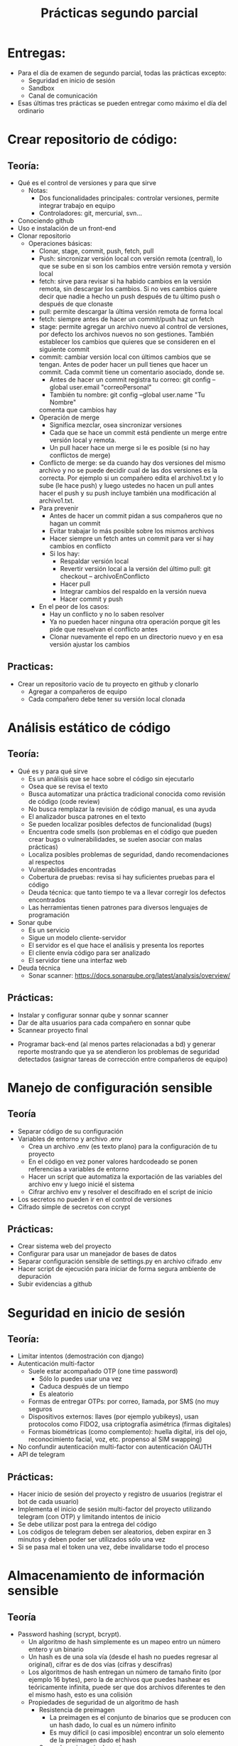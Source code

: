 #+title: Prácticas segundo parcial

* Entregas:
- Para el día de examen de segundo parcial, todas las prácticas
  excepto:
  + Seguridad en inicio de sesión
  + Sandbox
  + Canal de comunicación
- Esas últimas tres prácticas se pueden entregar como máximo el día
  del ordinario

* Crear repositorio de código:
** Teoría:
	- Qué es el control de versiones y para que sirve
	  + Notas:
	    * Dos funcionalidades principales: controlar versiones,
              permite integrar trabajo en equipo
	    * Controladores: git, mercurial, svn...  
	- Conociendo github
	- Uso e instalación de un front-end
	- Clonar repositorio
        - Operaciones básicas:
          + Clonar, stage, commit, push, fetch, pull
          + Push: sincronizar versión local con versión remota
            (central), lo que se sube en si son los cambios entre
            versión remota y versión local
          + fetch: sirve para revisar si ha habido cambios en la
            versión remota, sin descargar los cambios. Si no ves
            cambios quiere decir que nadie a hecho un push después de
            tu último push o después de que clonaste
          + pull: permite descargar la última versión remota de forma
            local
          + fetch:  siempre antes de hacer un commit/push haz un fetch
          + stage: permite agregar un archivo nuevo al control de
            versiones, por defecto los archivos nuevos no son
            gestiones. También establecer los cambios que quieres que
            se consideren en el siguiente commit
          + commit: cambiar versión local con últimos cambios que se
            tengan. Antes de poder hacer un pull tienes que hacer un
            commit. Cada commit tiene un comentario asociado, donde
            se.
            * Antes de hacer un commit registra tu correo:
              git config --global user.email "correoPersonal"
            * También tu nombre:
              git config --global user.name "Tu Nombre"
            comenta que cambios hay
          + Operación de merge
            * Significa mezclar, osea sincronizar versiones
            * Cada que se hace un commit está pendiente un merge entre
              versión local y remota.
            * Un pull hacer hace un merge si le es posible (si no hay conflictos de merge) 
          + Conflicto de merge: se da cuando hay dos versiones del mismo
            archivo y no se puede decidir cual de las dos versiones es
            la correcta. Por ejemplo si un compañero edita el
            archivo1.txt y lo sube (le hace push) y luego ustedes no
            hacen un pull antes hacer el push y su push incluye también
            una modificación al archivo1.txt.
          + Para prevenir
            * Antes de hacer un commit pidan a sus compañeros que no
              hagan un commit
            * Evitar trabajar lo más posible sobre los mismos archivos
            * Hacer siempre un fetch antes un commit para ver si hay cambios en conflicto
            * Si los hay:
              - Respaldar versión local
              - Revertir versión local a la versión del último pull:
                git checkout -- archivoEnConflicto
              - Hacer pull
              - Integrar cambios del respaldo en la versión nueva
              - Hacer commit y push
          + En el peor de los casos:
            * Hay un conflicto y no lo saben resolver
            * Ya no pueden hacer ninguna otra operación porque git les
              pide que resuelvan el conflicto antes
            * Clonar nuevamente el repo en un directorio nuevo y en
              esa versión ajustar los cambios
** Practicas:     
	- Crear un repositorio vacío de tu proyecto en github y clonarlo
      - Agregar a compañeros de equipo
      - Cada compañero debe tener su versión local clonada
* Análisis estático de código
** Teoría:
        - Qué es y para qué sirve
          + Es un análisis que se hace sobre el código sin ejecutarlo
          + Osea que se revisa el texto
          + Busca automatizar una práctica tradicional conocida como
            revisión de código (code review)
          + No busca remplazar la revisión de código manual, es una
            ayuda
          + El analizador busca patrones en el texto
          + Se pueden localizar posibles defectos de funcionalidad (bugs)
          + Encuentra code smells (son problemas en el código que pueden crear bugs o vulnerabilidades, se suelen asociar con malas prácticas)
          + Localiza posibles problemas de seguridad, dando recomendaciones al respectos
          + Vulnerabilidades encontradas
          + Cobertura de pruebas: revisa si hay suficientes pruebas para el código
          + Deuda técnica: que tanto tiempo te va a llevar corregir
            los defectos encontrados
          + Las herramientas tienen patrones para diversos lenguajes
            de programación
        - Sonar qube
          - Es un servicio
          - Sigue un modelo cliente-servidor
          - El servidor es el que hace el análisis y presenta los reportes
          - El cliente envía código para ser analizado
          - El servidor tiene una interfaz web
        - Deuda técnica
          - Sonar scanner: https://docs.sonarqube.org/latest/analysis/overview/
** Prácticas:
      - Instalar y configurar sonnar qube y sonnar scanner
      - Dar de alta usuarios para cada compañero en sonnar qube
      - Scannear proyecto final
	- Programar back-end (al menos partes relacionadas a bd) y
          generar reporte mostrando que ya se atendieron los problemas
          de seguridad detectados (asignar tareas de corrección entre
          compañeros de equipo)

* Manejo de configuración sensible
** Teoría
   - Separar código de su configuración
   - Variables de entorno y archivo .env
     + Crea un archivo .env (es texto plano) para la configuración de tu proyecto
     + En el código en vez poner valores hardcodeado se ponen
       referencias a variables de entorno
     + Hacer un script que automatiza la exportación de las variables
       del archivo env y luego inicié el sistema
     + Cifrar archivo env y resolver el descifrado en el script de inicio
   - Los secretos no pueden ir en el control de versiones
   - Cifrado simple de secretos con ccrypt
** Prácticas:
    - Crear sistema web del proyecto
    - Configurar para usar un manejador de bases de datos
    - Separar configuración sensible de settings.py en archivo cifrado
      .env
    - Hacer script de ejecución para iniciar de forma segura ambiente
      de depuración
    - Subir evidencias a github

* Seguridad en inicio de sesión
** Teoría:
     - Limitar intentos (demostración con django)
     - Autenticación multi-factor
       + Suele estar acompañado OTP (one time password)
         * Sólo lo puedes usar una vez
         * Caduca después de un tiempo
         * Es aleatorio
       + Formas de entregar OTPs: por correo, llamada, por SMS (no muy seguros
       + Dispositivos externos: llaves (por ejemplo yubikeys), usan
         protocolos como FIDO2, usa criptografía asimétrica (firmas digitales)
       + Formas biométricas (como complemento): huella digital, iris
         del ojo, reconocimiento facial, voz, etc.
         propenso al SIM swapping)
     - No confundir autenticación multi-factor con autenticación OAUTH 
     - API de telegram
** Prácticas:
     - Hacer inicio de sesión del proyecto y registro de usuarios (registrar el bot de cada usuario) 
     - Implementa el inicio de sesión multi-factor del proyecto
       utilizando telegram (con OTP) y limitando intentos de inicio
     - Se debe utilizar post para la entrega del código
     - Los códigos de telegram deben ser aleatorios, deben expirar en
       3 minutos y deben poder ser utilizados sólo una vez
     - Si se pasa mal el token una vez, debe invalidarse todo el proceso

* Almacenamiento de información sensible
** Teoría
   - Password hashing (scrypt, bcrypt).
     + Un algoritmo de hash simplemente es un mapeo entro un número
       entero y un binario
     + Un hash es de una sola vía (desde el hash no puedes regresar al
       original), cifrar es de dos vías (cifras y descifras)
     + Los algoritmos de hash entregan un número de tamaño finito (por
       ejemplo 16 bytes), pero la de archivos que puedes hashear es
       teóricamente infinita, puede ser que dos archivos diferentes te
       den el mismo hash, esto es una colisión  
     + Propiedades de seguridad de un algoritmo de hash
       * Resistencia de preimagen
         - La preimagen es el conjunto de binarios que se producen con
           un hash dado, lo cual es un número infinito
         - Es muy difícil (o casi imposible) encontrar un solo elemento
           de la preimagen dado el hash
       * Segunda resistencia de preimagen
         - Si tu tienes un ejemplo de hash y un ejemplo de preimagen,
           sigue siendo muy difícil o casi imposible, encontrar otro
           elemento de la pre-imagen. Protege del spoofing
       * Resistencia a colisiones
         - Qué tan probable es que haya colisiones
         - No porque la preimagen sea infinita quiere decir que sea
           probable que haya colisiones
         - Una forma de reforzar esta propiedad es con hashes más
           largos
     + Usos de un algoritmo de hash:
       * Revisiones de integridad
       * Almacenar información sensible, como contaseñas
         (password-hashing)
     + Password hashing
       * Se refiere a almacenar contraseñar a partir de su hash
       * Es una forma segura y conveniente (más conveniente que el
         cifrado porque no requiere proteger una llave)
       * Si tienes el hash no sabes directamente la contraseña
       * Siempre y cuando las contraseñas sean fuertes, protege la
         contraseña
       * Preocupan dos tipos de ataques:
         1. Ataques de fuerza bruta/diccionario
            - Formas de mitigar:
              * Contraseñas seguras (reforzar políticas)
              * Limitar intentos
         2. Tabla arcoiris (rainbow tables)
            - Se parte de que el atacante tiene los hashes
            - El atacante tiene también una base de datos con hashes
              asociados a contraseñas
            - Para para cracker simplemente se le pregunta a la bd si
              conoce el hash, regresando la contraseña correspondiente
            - hashcat es un ejemplo de herramienta para generar tablas
              arcoiris
            - Es una forma muy rápida de cracker contraseñas débiles
            - También evita tener el mismo hash para la misma contraseña de dos usuarios diferentes
            - Formas de mitigar:
              * Contraseñas seguras (reforzar políticas)
              * Usar un SALT, te protege aunque tengas una contraseña
                débil
              * Un SALT no protege de un ataque de fuerza bruta/diccionario
       * Cómo agregar password hashing a su sistema:
         + A mano
           - Usar directamente algoritmos de hashing, almacenar salt a mano y hashes
           - Ventaja: muy flexible, se puede hacer como sea
           - Desventajas: más complicado, más propenso a tener problemas de seguridad
         + A través del framework
           - Por ejemplo en Django esto se puede lograr con la app "auth"
           - https://docs.djangoproject.com/en/4.2/topics/auth/
           - Ventaja: más rápido y en general seguro (alguien ya auditó la seguridad)
           - Desventaja: menos flexible en general, hay que hacer las cosas como te dicte el framework, si quieres algo especial es más complicado
        
** Código de apoyo
#+begin_src python :session *py* :results output :exports both :tangled /tmp/test.py
  import crypt
  import os
  import base64

  password = 'patito'

  bytes_aleatorios = os.urandom(16)
  print(bytes_aleatorios)

  salt = base64.b64encode(bytes_aleatorios).decode('utf-8')
  print(salt)

  hasheado = crypt.crypt(password, '$6$' + salt) # esto es lo que se guarda
  print(hasheado)

  # loguear usuario 
  partes = hasheado.split('$')
  complemento = '$' + partes[1] + '$' + partes[2] # parte[1] el el algoritmo, parte[2] es el salt
  print(complemento)
  print(hasheado == crypt.crypt('patito', complemento))

#+end_src

#+RESULTS:
: b'\x91\xceg\xd6<k\xa8 0\xb6\xe9D]\xd4\xa4&'
: kc5n1jxrqCAwtulEXdSkJg==
: $6$kc5n1jxrqCAwtulE$yPpKD3GzJPuJGcUGkChOj/bTMc8QbJzYPCfZUCUSmv.yOcH5Y6153EKVqnVSVyYEN2TZ3IYQE8QmNvb3p/CE70
: $6$kc5n1jxrqCAwtulE
: True

** Prácticas
    - Hacer registro de usuarios, con políticas de creación de
      passwords (mínimo 10 carácteres, mayúsculas, minúsuclas,
      dígitos, al menos un carácter especial) e integrar Password
      hashing seguro (tiene salt y usa un algoritmo de hash seguro) en
      el registro y login de usuario. Se puede hacer la práctica de
      forma manual o utilizando las facilidades que les dé su
      framework de desarrollo
      
* Manejo seguro de sesiones web y cookies
** Sesiones
   - Establecer un tiempo de vida corto
   - Decidir si se quiere cerrar la sesión en cuanto se cierra el
     navegador
   - Asegurarse de que se destruya la sesión al hacer logout
     #+begin_src python :session *py* :results output :exports both :tangled /tmp/test.py
       # esto va en el settings.py
       SESSION_COOKIE_AGE = 3600 # 1 hora
       SESSION_EXPIRE_AT_BROWSER_CLOSE = True # se destruye la sesión si se cierra el navegador

       SESSION_COOKIE_SECURE = True # sólo en producción
       SESSION_COOKIE_SAMESITE = 'Strict'
     #+end_src
- Para logout:
  #+begin_src python :session *py* :results output :exports both :tangled /tmp/test.py
def logout(request):
    request.session['logueado'] = False
    request.session.flush() # borra la sesión
    return redirect('/enviar')        
  #+end_src
** Cookies
   - No permitir que se tenga acceso a ellas desde javascript (httponly)
   - No permitir que compartan (samesite, domain)
   - Sólo mandarlas a través de https (secure)
   - Hacer que caduquen:
     + Hasta que se cierra la pestaña
     + O por fecha
#+begin_src python :session *py* :results output :exports both :tangled /tmp/test.py
  # en una vista
    respuesta = HttpResponse('Hola mundo')
    respuesta.set_cookie('saludo', 'hola', max_age=None, samesite='Strict', secure=True,
                         httponly=True)
    return respuesta
#+end_src
- Más info:
  https://docs.djangoproject.com/en/4.2/ref/request-response/
** CSRF
:EjemploAtaque:
- Tienes una sesión abierta a tu app de banco, o una cookie de sesión
  que no ha expirado
- Ustedes reciben un corre (phising, spear phising), les dicen que
  depositen dinero a una cuenta que tu conoces (no es necesario pedir
  a una cuenta nueva desconocida)
- En el correo te facilitan algún sitio web, para hacer las cosas más
  rápido
- El sitio al que mandan se ve como el de una aplicación de confianza
  (la del banco, paypal, etc).
- Cuando la víctima manda la petición, se hace una petición extra
  hacía el sitio real, cambiando la información de transferencia
- Como se tiene una cookie de sesión hacía el banco, el banco
   establece que la petición es válida y hace la transferencia  
:end:
   - Lo que se quiere es evitar que nuestro servidor reciba datos de
     un origen diferente al nuestro
   - Cada vez que se entrega un formulario el servidor manda un
     token que también almacena, si la petición del usuario no tiene
     asociado un token valido la solicitud se rechaza

#+begin_src python :session *py* :results output :exports both :tangled /tmp/test.py

# en cualquier formulario
{% csrf_token %}  
#+end_src
   
** Práctica
   - Establece la configuración de sesiones de forma segura de acuerdo
     a lo visto (logout, settings). También establecer uso de tokens
     CSRF en los formularios
   - Asegurarse de que la cookie de sesión se maneja de forma segura 
   
* Sandbox con Docker
  - Sandbox: ambiente de ejecución limitado, si se vulnera la
    aplicación dentro del sandbox, esto no afecta a las demás
    aplicaciones del sistema. Ayuda a mitigar la post-explotación
  - Docker: permite aislar cualquier sistema en un sandbox, mediante
    contenedores
    + Contenedor: es como una máquina virtual, la diferencia más
      importante es que no virtualiza el kernel. Se usa el mismo
      kernel del sistema anfitrión
    + Los contenedores son más ligeros: reusan el kernel, no necesitan
      memoria reservada especial, ni espacio en disco especial
      * Los contenedores reusan el SO anfitrión
    + Esencialmente un contenedor es un proceso especial del sistema,
      el kernel de Linux tiene mecanismos especiales para separar
      estos procesos de los demás
    + Es una tecnología creada principalmente para facilitar el
      despliegue de sistemas
      - Desplegar es poner en producción un sistema:
        * Se necesita hardware (servidores, y conectividad)
        * Necesitas software:
          + Cubrir dependencias:
            * Internas: bibliotecas de tu framework, o del lenguaje
            * Ambiente: paquetes del SO, subsistemas, estructura del sistema de archivos, etc.
        * Problemas comunes del despliegue de sistemas:
          + Un servidor suele albergar muchos sistemas:
            * Es posible que haya conflictos en las dependencias
          + Reproducibilidad
            * Tiene que ver con tener pobre documentación
            * La migración se vuelve muy compleja
            * El despliegue inicial es también muy complejo ya que requiere migrar de los sistemas de desarrollo a los sistemas de producción
          + Escalabilidad
            * Significa ser capaz de dar servicio a un número creciente de usuarios
            * No es suficiente sólo comprar más hardware, se necesita que el software balancee la carga
** Como los contenedores mitigan problemas de despliegue de software
- Un sistema en cada contenedor con dependencias internas y de ambiente separadas: resuelve conflictos de dependencias y versiones
- Al usar contenedores estás obligado a documentar lo que haces: al filosofía es automatizar todo por medio de scripts y configuraciones, los cuales sirven de documentación, detallando los pasos para hacer todo: mitigamos los problemas de reproducibilidad y migrar
- Al tener todo separado en contenedores independientes y al tener procesos automatizados se vuelve más sencillo agregar capas de clustering, ejemplos:  swarm, kubernetes: esto ayuda a facilitar la escalabilidad

** Conceptos básicos de contenedores 
*** Imagen
- Es un archivo que contiene la configuración del contenedor
- Puedes crear varios contenedores de la misma imagen
- Las imágenes se pueden descargar de un registro
- Los registros pueden ser privados o públicos (como dockerhub)
*** Contenedor
- Es el proceso o conjunto de procesos que se crean a partir de una imagen
- Está siendo gestionado por el OS anfitrión
- Puede estar en tres estados:
  + Corriendo
  + Pausado
  + Removido
- Los contenedores son volátiles y efímeros: todo lo que almacena un contenedor dentro de su sistema de archivos se pierde si el contenedor se remueve
- Si un contenedor no tiene trabajo, se detiene 
*** Volúmenes
- Es el mismo concepto que un directorio compartido
- Nos ayudan a guardar datos que de otra forma se perderían por la naturaleza volátil de los contenedores
*** Entorno
- La configuración de los contenedores se hace tradicionalmente por variables de entorno
- Dentro del contenedor se acceso directo a las variables de entorno configuradas 
*** Red
- Cada contenedor tiene su propio ambiente de red:
  + hostname
  + tiene sus propias interfaces de red (docker suele crear interfaces virtuales)
  + Puede tener asociaciones a redes virtuales
  + Tiene sus propios puertos
- Puedes mapear puertos entre el contenedor y el anfitrión, esto crea un túnel. Le permite a un cliente externo tener acceso a un servicio dentro de un contenedor
*** Dockerfile
- Archivo de configuración que se parece a un script, donde se detallan los pasos para generar una imagen
- Se necesita para crear una imagen del sistema que implementamos
*** docker-compose
- Es una tecnología de apoyo que nos permite configurar y desplegar a la vez varios contenedores para que se desplieguen en conjunto
- Un sistema suele ser un conjunto de contenedores 

** Comandos básicos
   - docker images: ver imágenes de contenedores a las que se tiene acceso
   - docker pull: descargar una imagen (por defecto se descarga de docker hub)
   - docker run: crear un contenedor a partir de una imagen
     + -p: mapear puertos entre el contenedor y el host
     + -e: permite pasar variables de entorno
     + -v: mapear directorios o archivos entre el host y el contenedor
     + --rm: al detenerse el contenedor también se remueve
     + -d: correr el contenedor en modo background
     + -ti: abrir una terminal en modo interactivo en el contenedor
     + --name: dar un nombre único al contenedor, evita que uses el ID
       si no quieres 
   - docker ps: ver contenedores en ejecución
     - -a: ver todos los contenedores disponibles (contenedores detenidos)
   - docker rmi: borrar imagen a partir del ID
   - docker stop: detener una imagen a partir de su nombre o ID
   - docker rm: remover un contenedor detenido, notar que no se puede
     remover si no está detenido
   - docker start: resumir un contenedor detenido
   - docker logs: da acceso a la salida estándar y de error del
     contenedor
     - -f: seguir impresiones en bitácora
   - docker exec: ejecutar un comando sobre el contenedor que está corriendo
     + docker exec -t -i contenedor bash: entrar a un contenedor en ejecución
   - docker buil rutaDockerFile -t nombre: crear un una imagen a partir de un Dockerfile

** Pasar un sistema a contenedores
- Ya tenemos un sistema local
- Establecer dependencias
  + Internas: framework, conector de bd
  + Ambiente: manejador de BD, python, servidor web
*** Preparar la app para servidor web
- Requisitos:
  + [X] App: básicamente el código del sistema
  + [X] Servidor de aplicaciones: mediador entre la app y el servidor web: por ejemplo gunicorn
  + [X] Servidor web
** Seguridad en contenedores
- Por defecto hay problemas de seguridad:
  + [ ] Se utiliza root para todo
  + [ ] Manejo de configuración sensible
  + [ ] Uso de recursos: no hay por defecto medidas para mitigar DOS

** Prácticas
   - Integrar todo el proyecto a contenedores siguiendo
     recomendaciones de seguridad vistas en clase
* Seguridad en el canal de comunicación
** Teoría
*** TLS
    - Es la tecnología que remplaza a SSL 
    - autenticación: asegurarse de que te comunicas con la entidad
      correcta: Certificados, firmas digitales
    - integridad: asegurarse de que no ha habido tampering: hashing,
      firmas digitales, MAC
    - confidencialidad: asegurarse de que sólo las entidades
      autorizadas pueden usar el contenido transmitido: cifrado
      simétrico AES/chaca (preferentemente AEAD)
**** Criptografía asimétrica
- Dos llaves: pública y privada
- Firmas digitales: autenticidad e integridad. Se firma con la llave
  privada y se comprueba la firma con la llave pública
- Si yo entro a algún sitio en internet necesito la llave pública del dominio
- Las llaves públicas por si mismas no son confiables
- Los certificados avalan a las llaves públicas
- Los certificados vienen firmados por entidades de confianza (CA, issuer)
- Los certificados se validan en cadena, hasta llegar a un certificado raíz
- Los certificados raíz están avalados por si mismos (certificado auto firmado)
- Los navegadores web incluyen certificados raíz en sus binarios 
***   HTTPS
     - Es HTTP con una envoltura de TLS
*** Certificados TLS: x509:
	    -3 elementos fundamentales: información de identidad (de subject e issuer), llave pública, firma digital
	    -Los certificados deben estar avalados por un CA (Certified Authority)
	    -Los certificados están firmados por el CA
	    -Eventualmente todo certificado tiene que estar avalado por un CA raíz de confianza
	 Pasos de TLS:
	    1.- Establecer autenticacación con certificados
	    2.- Establecer método criptográficos a usar (cipher suit)
	    3.- Configuración inicial de métodos criptográficos para establecer canal seguro
	    4.- Hacer transmisión en masa
	    + Generación de certificados auto firmados para Nginx
** Establecer un canal protegido 
- ATENCIÓN: esta ayuda debe utilizarse bajo el supuesto de que se
  entienden las implicaciónes de seguridad derivadas de utilizar
  certificados autofirmados, en clase se dió una explicación de muchas
  de esas implicaciones.  No utilices este material ciegamente.
- El material utiliza los elementos de seguridad criptográfica recomendadas actualmente, esto no quiere decir que sean los recomendados en el futuro, es tu deber investigar y utilizar los elementos más seguros conocidos
- Si se va a usar un dominio diferente a localhost para pruebas
  locales, primero agregar a /etc/hosts el mapeo al dominio. Hacer
  esto en cada máquina que va a participar en el sistema en la red
  local
*** Pasos
**** Generar una llave privada asimétrica (debe resguardarse lo mejor posible):
- La siguiente llave no es soportada en algunos navegadores con TLS
  1.3, pero es probablemente una de las mejores opciones en este momento:
  #+begin_src sh :session bash :results output :exports both :tangled /tmp/bash.sh
openssl  genpkey -algorithm ED25519 -out miDominio_key.pem
  #+end_src
- Se puede utilizar también una llave más tradicional que será bien soportada:
  #+begin_src sh :session bash :results output :exports both :tangled /tmp/bash.sh
openssl genpkey -algorithm RSA -out miDominiokey_key.pem -pkeyopt rsa_keygen_bits:2048
  #+end_src
**** Generar una petición de certificado (CSR)
  #+begin_src sh :session bash :results output :exports both :tangled /tmp/bash.sh
openssl req -new -key miDominio_key.pem -out miDominio_request.csrHere's an improved version
  #+end_src
- Se harán una serie de preguntas, lo más importante es para el campo
  CN (Common Name) poner el nombre del dominio de interés
- Ver resultado: openssl req -in miDominio_request.csr -text
**** Generar certificado auto-firmado
  #+begin_src sh :session bash :results output :exports both :tangled /tmp/bash.sh
openssl x509 -req -days 30 -in miDominio_request.csr -signkey miDominio_key.pem -out miDominio_cert.crt
  #+end_src
- Ver resultado: openssl x509 -in miDominio_cert.crt -text
- Probar el certificado en un servidor de prueba:
    #+begin_src sh :session bash :results output :exports both :tangled /tmp/bash.sh
openssl s_server -accept 8888 -www -cert miDominio_cert.crt -key miDominio_key.pem
  #+end_src
**** Configurar NGINX: se asume que se utiliza el contenedor oficial de Docker
- Obtener una copia de /etc/nginx/nginx.conf para editarla:
  + Correr un contenedor, luego mediante docker exec guardar la copia
- Editar la copia de nginx.conf, agregando al final del bloque http:
    #+begin_src sh :session bash :results output :exports both :tangled /tmp/bash.sh
ssl_certificate     /certs/miDominio_cert.crt;
ssl_certificate_key /certs/miDominio_key.pem;
ssl_protocols       TLSv1.3;
  #+end_src
  + notar que habrá un volumen hacia /certs en el contenedor de nginx
- Editar archivo local.conf (o default.conf) (el que debe ir en /etc/nginx/conf.d):
  + Agregar al inicio del bloque server (debería haber sólo 1 en un
    despliegue de Docker):
      #+begin_src sh :session bash :results output :exports both :tangled /tmp/bash.sh
        listen 443 ssl default_server;   	
        listen [::]:443 ssl default_server ;
        server_name miDominio;
  #+end_src
  + En ese mismo bloque quitar el listen al puerto 80 (dos líneas)
- Agregar redirección http a https, se debe agregar un nuevo bloque
  server:
  #+begin_src sh :session bash :results output :exports both :tangled /tmp/bash.sh
server {
    listen         80;
    listen  	   [::]:80;
    server_name    miDominio;
    return         301 https://miDominio$request_uri;
    }
  #+end_src  
- Tu docker-compose se debe ver similar al siguiente para el servicio
  nginx:
  #+begin_src sh :session bash :results output :exports both :tangled /tmp/bash.sh
  nginx:
    image: nginx
    restart: always
    volumes:
      - ./config/conf.d:/etc/nginx/conf.d # aquí va el archivo local.conf
      - ./config/certs:/certs  # directorio del key y cert
      - ./config/nginx.conf:/etc/nginx/nginx.conf:ro
    ports:
      - 443:443
      - 80:80
  #+end_src  
** Práctica
   - Agregar soporte de HTTPS al proyecto
   - Puede ser con certificados autofirmados o con un hosting
